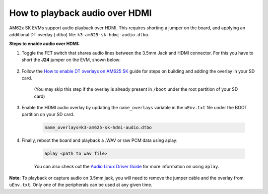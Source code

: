 How to playback audio over HDMI
===============================

AM62x SK EVMs support audio playback over HDMI. This requires shorting a jumper
on the board, and applying an additional DT overlay (.dtbo) file:
``k3-am625-sk-hdmi-audio.dtbo``.

**Steps to enable audio over HDMI:**

#. Toggle the FET switch that shares audio lines between the 3.5mm Jack and
   HDMI connector. For this you have to short the **J24** jumper on the EVM,
   shown below:

    .. Image:: ../../../images/AM62x_HDMI_Audio_Jumper.jpg
            :scale: 10%

#. Follow the `How to enable DT overlays on AM625 SK
   <How_to_enable_DT_overlays_on_AM625_SK.html>`__ guide for steps on building
   and adding the overlay in your SD card.

    (You may skip this step if the overlay is already present in ``/boot``
    under the root partition of your SD card)

#. Enable the HDMI audio overlay by updating the ``name_overlays`` variable in
   the ``uEnv.txt`` file under the BOOT partition on your SD card.

    .. code-block:: text

        name_overlays=k3-am625-sk-hdmi-audio.dtbo

#. Finally, reboot the board and playback a .WAV or raw PCM data using aplay:

    .. code-block:: text

        aplay <path to wav file>

    You can also check out the `Audio Linux Driver Guide
    <../../Foundational_Components/Kernel/Kernel_Drivers/Audio.html>`__ for
    more information on using ``aplay``.


**Note:** To playback or capture audio on 3.5mm jack, you will need to remove
the jumper cable and the overlay from ``uEnv.txt``. Only one of the peripherals
can be used at any given time.
